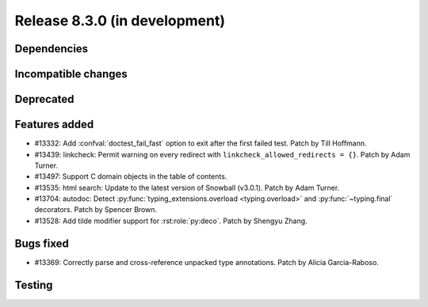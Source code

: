 Release 8.3.0 (in development)
==============================

Dependencies
------------

Incompatible changes
--------------------

Deprecated
----------

Features added
--------------

* #13332: Add :confval:`doctest_fail_fast` option to exit after the first failed
  test.
  Patch by Till Hoffmann.
* #13439: linkcheck: Permit warning on every redirect with
  ``linkcheck_allowed_redirects = {}``.
  Patch by Adam Turner.
* #13497: Support C domain objects in the table of contents.
* #13535: html search: Update to the latest version of Snowball (v3.0.1).
  Patch by Adam Turner.
* #13704: autodoc: Detect :py:func:`typing_extensions.overload <typing.overload>`
  and :py:func:`~typing.final` decorators.
  Patch by Spencer Brown.
* #13528: Add tilde modifier support for :rst:role:`py:deco`.
  Patch by Shengyu Zhang.

Bugs fixed
----------

* #13369: Correctly parse and cross-reference unpacked type annotations.
  Patch by Alicia Garcia-Raboso.

Testing
-------
